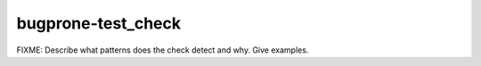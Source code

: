 .. title:: clang-tidy - bugprone-test_check

bugprone-test_check
===================

FIXME: Describe what patterns does the check detect and why. Give examples.

